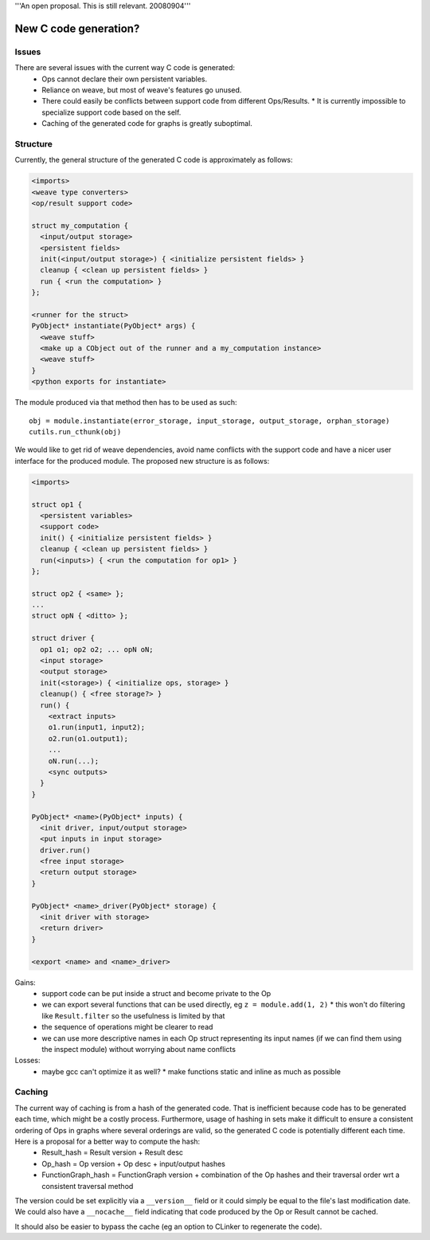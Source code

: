 '''An open proposal.  This is still relevant. 20080904'''

======================
New C code generation?
======================

Issues
======

There are several issues with the current way C code is generated:
  * Ops cannot declare their own persistent variables.
  * Reliance on weave, but most of weave's features go unused.
  * There could easily be conflicts between support code from different Ops/Results.
    * It is currently impossible to specialize support code based on the self.
  * Caching of the generated code for graphs is greatly suboptimal.

Structure
=========

Currently, the general structure of the generated C code is approximately as follows:

.. code-block:: c

    <imports>
    <weave type converters>
    <op/result support code>

    struct my_computation {
      <input/output storage>
      <persistent fields>
      init(<input/output storage>) { <initialize persistent fields> }
      cleanup { <clean up persistent fields> }
      run { <run the computation> }
    };

    <runner for the struct>
    PyObject* instantiate(PyObject* args) {
      <weave stuff>
      <make up a CObject out of the runner and a my_computation instance>
      <weave stuff>
    }
    <python exports for instantiate>

The module produced via that method then has to be used as such::

    obj = module.instantiate(error_storage, input_storage, output_storage, orphan_storage)
    cutils.run_cthunk(obj)


We would like to get rid of weave dependencies, avoid name conflicts with the support code and have a nicer user interface for the produced module. The proposed new structure is as follows:

.. code-block:: c

    <imports>

    struct op1 {
      <persistent variables>
      <support code>
      init() { <initialize persistent fields> }
      cleanup { <clean up persistent fields> }
      run(<inputs>) { <run the computation for op1> }
    };

    struct op2 { <same> };
    ...
    struct opN { <ditto> };

    struct driver {
      op1 o1; op2 o2; ... opN oN;
      <input storage>
      <output storage>
      init(<storage>) { <initialize ops, storage> }
      cleanup() { <free storage?> }
      run() {
        <extract inputs>
        o1.run(input1, input2);
        o2.run(o1.output1);
        ...
        oN.run(...);
        <sync outputs>
      }
    }

    PyObject* <name>(PyObject* inputs) {
      <init driver, input/output storage>
      <put inputs in input storage>
      driver.run()
      <free input storage>
      <return output storage>
    }

    PyObject* <name>_driver(PyObject* storage) {
      <init driver with storage>
      <return driver>
    }

    <export <name> and <name>_driver>

Gains:
  * support code can be put inside a struct and become private to the Op
  * we can export several functions that can be used directly, eg ``z = module.add(1, 2)``
    * this won't do filtering like ``Result.filter`` so the usefulness is limited by that
  * the sequence of operations might be clearer to read
  * we can use more descriptive names in each Op struct representing its input names (if we can find them using the inspect module) without worrying about name conflicts

Losses:
  * maybe gcc can't optimize it as well?
    * make functions static and inline as much as possible


Caching
=======

The current way of caching is from a hash of the generated code. That is inefficient because code has to be generated each time, which might be a costly process. Furthermore, usage of hashing in sets make it difficult to ensure a consistent ordering of Ops in graphs where several orderings are valid, so the generated C code is potentially different each time. Here is a proposal for a better way to compute the hash:
  * Result_hash = Result version + Result desc
  * Op_hash = Op version + Op desc + input/output hashes
  * FunctionGraph_hash = FunctionGraph version + combination of the Op hashes and their traversal order wrt a consistent traversal method

The version could be set explicitly via a ``__version__`` field or it could simply be equal to the file's last modification date. We could also have a ``__nocache__`` field indicating that code produced by the Op or Result cannot be cached.

It should also be easier to bypass the cache (eg an option to CLinker to regenerate the code).



